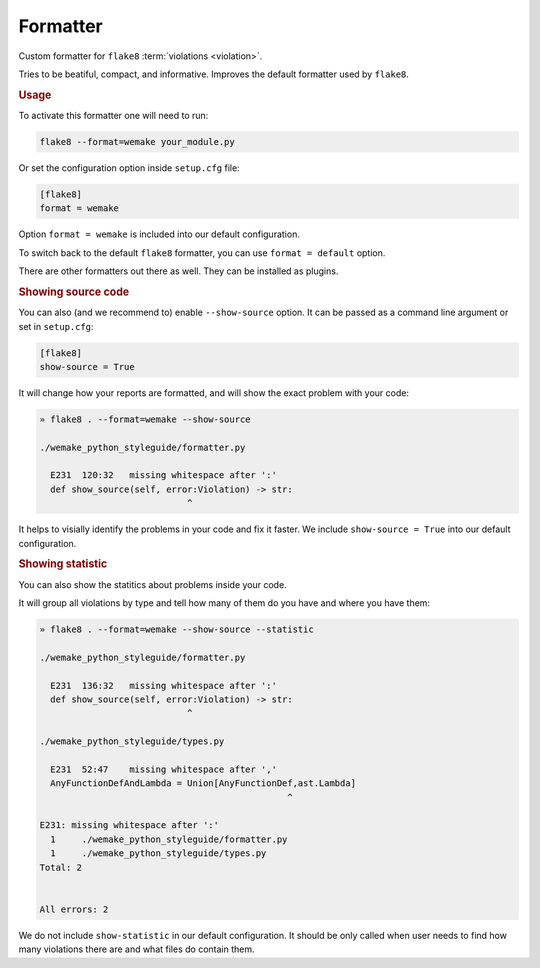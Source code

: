 Formatter
=========

Custom formatter for ``flake8`` :term:`violations <violation>`.

Tries to be beatiful, compact, and informative.
Improves the default formatter used by ``flake8``.


.. rubric:: Usage

To activate this formatter one will need to run:

.. code:: bash

  flake8 --format=wemake your_module.py

Or set the configuration option inside ``setup.cfg`` file:

.. code:: ini

  [flake8]
  format = wemake

Option ``format = wemake`` is included into our default configuration.

.. image:: https://raw.githubusercontent.com/wemake-services/wemake-python-styleguide/master/docs/_static/running.png

To switch back to the default ``flake8`` formatter,
you can use ``format = default`` option.

There are other formatters out there as well.
They can be installed as plugins.


.. rubric:: Showing source code

You can also (and we recommend to) enable ``--show-source`` option.
It can be passed as a command line argument or set in ``setup.cfg``:

.. code:: ini

  [flake8]
  show-source = True

It will change how your reports are formatted,
and will show the exact problem with your code:

.. code::

  » flake8 . --format=wemake --show-source

  ./wemake_python_styleguide/formatter.py

    E231  120:32   missing whitespace after ':'
    def show_source(self, error:Violation) -> str:
                              ^

It helps to visially identify the problems in your code and fix it faster.
We include ``show-source = True`` into our default configuration.


.. rubric:: Showing statistic

You can also show the statitics about problems inside your code.

It will group all violations by type and tell how many of them
do you have and where you have them:

.. code::

  » flake8 . --format=wemake --show-source --statistic

  ./wemake_python_styleguide/formatter.py

    E231  136:32   missing whitespace after ':'
    def show_source(self, error:Violation) -> str:
                              ^

  ./wemake_python_styleguide/types.py

    E231  52:47    missing whitespace after ','
    AnyFunctionDefAndLambda = Union[AnyFunctionDef,ast.Lambda]
                                                 ^

  E231: missing whitespace after ':'
    1     ./wemake_python_styleguide/formatter.py
    1     ./wemake_python_styleguide/types.py
  Total: 2


  All errors: 2

We do not include ``show-statistic`` in our default configuration.
It should be only called when user needs to find how many violations
there are and what files do contain them.
